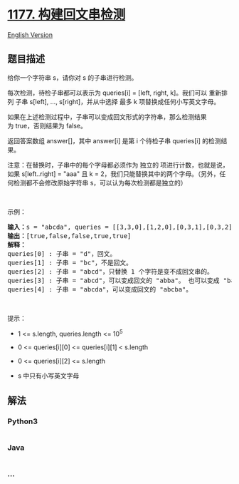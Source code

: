 * [[https://leetcode-cn.com/problems/can-make-palindrome-from-substring][1177.
构建回文串检测]]
  :PROPERTIES:
  :CUSTOM_ID: 构建回文串检测
  :END:
[[./solution/1100-1199/1177.Can Make Palindrome from Substring/README_EN.org][English
Version]]

** 题目描述
   :PROPERTIES:
   :CUSTOM_ID: 题目描述
   :END:

#+begin_html
  <!-- 这里写题目描述 -->
#+end_html

#+begin_html
  <p>
#+end_html

给你一个字符串 s，请你对 s 的子串进行检测。

#+begin_html
  </p>
#+end_html

#+begin_html
  <p>
#+end_html

每次检测，待检子串都可以表示为 queries[i] = [left, right, k]。我们可以
重新排列 子串 s[left], ..., s[right]，并从中选择 最多
k 项替换成任何小写英文字母。 

#+begin_html
  </p>
#+end_html

#+begin_html
  <p>
#+end_html

如果在上述检测过程中，子串可以变成回文形式的字符串，那么检测结果为 true，否则结果为 false。

#+begin_html
  </p>
#+end_html

#+begin_html
  <p>
#+end_html

返回答案数组 answer[]，其中 answer[i] 是第 i 个待检子串 queries[i] 的检测结果。

#+begin_html
  </p>
#+end_html

#+begin_html
  <p>
#+end_html

注意：在替换时，子串中的每个字母都必须作为 独立的
项进行计数，也就是说，如果 s[left..right] = "aaa" 且 k =
2，我们只能替换其中的两个字母。（另外，任何检测都不会修改原始字符串
s，可以认为每次检测都是独立的）

#+begin_html
  </p>
#+end_html

#+begin_html
  <p>
#+end_html

 

#+begin_html
  </p>
#+end_html

#+begin_html
  <p>
#+end_html

示例：

#+begin_html
  </p>
#+end_html

#+begin_html
  <pre><strong>输入：</strong>s = &quot;abcda&quot;, queries = [[3,3,0],[1,2,0],[0,3,1],[0,3,2],[0,4,1]]
  <strong>输出：</strong>[true,false,false,true,true]
  <strong>解释：</strong>
  queries[0] : 子串 = &quot;d&quot;，回文。
  queries[1] :&nbsp;子串 = &quot;bc&quot;，不是回文。
  queries[2] :&nbsp;子串 = &quot;abcd&quot;，只替换 1 个字符是变不成回文串的。
  queries[3] :&nbsp;子串 = &quot;abcd&quot;，可以变成回文的 &quot;abba&quot;。 也可以变成 &quot;baab&quot;，先重新排序变成 &quot;bacd&quot;，然后把 &quot;cd&quot; 替换为 &quot;ab&quot;。
  queries[4] :&nbsp;子串 = &quot;abcda&quot;，可以变成回文的 &quot;abcba&quot;。
  </pre>
#+end_html

#+begin_html
  <p>
#+end_html

 

#+begin_html
  </p>
#+end_html

#+begin_html
  <p>
#+end_html

提示：

#+begin_html
  </p>
#+end_html

#+begin_html
  <ul>
#+end_html

#+begin_html
  <li>
#+end_html

1 <= s.length, queries.length <= 10^5

#+begin_html
  </li>
#+end_html

#+begin_html
  <li>
#+end_html

0 <= queries[i][0] <= queries[i][1] < s.length

#+begin_html
  </li>
#+end_html

#+begin_html
  <li>
#+end_html

0 <= queries[i][2] <= s.length

#+begin_html
  </li>
#+end_html

#+begin_html
  <li>
#+end_html

s 中只有小写英文字母

#+begin_html
  </li>
#+end_html

#+begin_html
  </ul>
#+end_html

** 解法
   :PROPERTIES:
   :CUSTOM_ID: 解法
   :END:

#+begin_html
  <!-- 这里可写通用的实现逻辑 -->
#+end_html

#+begin_html
  <!-- tabs:start -->
#+end_html

*** *Python3*
    :PROPERTIES:
    :CUSTOM_ID: python3
    :END:

#+begin_html
  <!-- 这里可写当前语言的特殊实现逻辑 -->
#+end_html

#+begin_src python
#+end_src

*** *Java*
    :PROPERTIES:
    :CUSTOM_ID: java
    :END:

#+begin_html
  <!-- 这里可写当前语言的特殊实现逻辑 -->
#+end_html

#+begin_src java
#+end_src

*** *...*
    :PROPERTIES:
    :CUSTOM_ID: section
    :END:
#+begin_example
#+end_example

#+begin_html
  <!-- tabs:end -->
#+end_html
